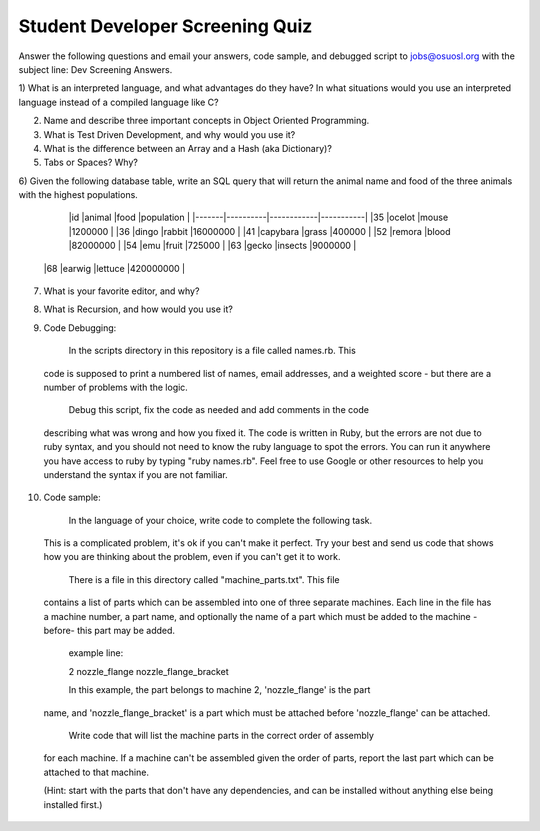 Student Developer Screening Quiz
================================

Answer the following questions and email your answers, code sample, and debugged
script to jobs@osuosl.org with the subject line: Dev Screening Answers.


1) What is an interpreted language, and what advantages do they have? In what
situations would you use an interpreted language instead of a compiled language
like C?


2) Name and describe three important concepts in Object Oriented Programming.


3) What is Test Driven Development, and why would you use it?


4) What is the difference between an Array and a Hash (aka Dictionary)?


5) Tabs or Spaces? Why?


6) Given the following database table, write an SQL query that will return the
animal name and food of the three animals with the highest populations.

	|id     |animal    |food        |population |
	|-------|----------|------------|-----------|
	|35     |ocelot    |mouse       |1200000    |
	|36     |dingo     |rabbit      |16000000   |
	|41     |capybara  |grass       |400000     |
	|52     |remora    |blood       |82000000   |
	|54     |emu       |fruit       |725000     |
	|63     |gecko     |insects     |9000000    |
  |68     |earwig    |lettuce     |420000000  |


7) What is your favorite editor, and why?


8) What is Recursion, and how would you use it?


9) Code Debugging:

	In the scripts directory in this repository is a file called names.rb. This
  code is supposed to print a numbered list of names, email addresses, and a
  weighted score - but there are a number of problems with the logic.

	Debug this script, fix the code as needed and add comments in the code
  describing what was wrong and how you fixed it. The code is written in Ruby,
  but the errors are not due to ruby syntax, and you should not need to know the
  ruby language to spot the errors. You can run it anywhere you have access to
  ruby by typing "ruby names.rb". Feel free to use Google or other resources to
  help you understand the syntax if you are not familiar.


10) Code sample:

	In the language of your choice, write code to complete the following task.
  This is a complicated problem, it's ok if you can't make it perfect. Try your
  best and send us code that shows how you are thinking about the problem, even
  if you can't get it to work.

	There is a file in this directory called "machine_parts.txt". This file
  contains a list of parts which can be assembled into one of three separate
  machines. Each line in the file has a machine number, a part name, and
  optionally the name of a part which must be added to the machine -before- this
  part may be added.

	example line:

	2 nozzle_flange nozzle_flange_bracket

	In this example, the part belongs to machine 2, 'nozzle_flange' is the part
  name, and 'nozzle_flange_bracket' is a part which must be attached before
  'nozzle_flange' can be attached.

	Write code that will list the machine parts in the correct order of assembly
  for each machine. If a machine can't be assembled given the order of parts,
  report the last part which can be attached to that machine.

  (Hint: start with the parts that don't have any dependencies, and can be
  installed without anything else being installed first.)
